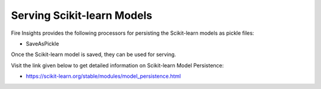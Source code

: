 Serving Scikit-learn Models
==================

Fire Insights provides the following processors for persisting the Scikit-learn models as pickle files:

- SaveAsPickle

Once the Scikit-learn model is saved, they can be used for serving.

Visit the link given below to get detailed information on Scikit-learn Model Persistence:

- https://scikit-learn.org/stable/modules/model_persistence.html

